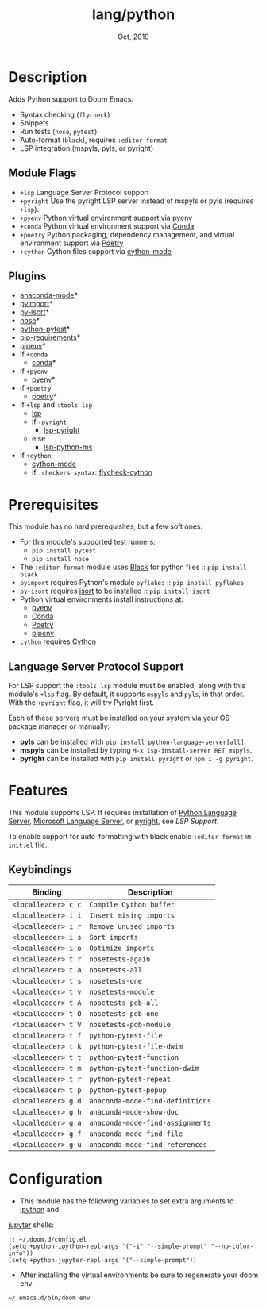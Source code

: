 #+TITLE:   lang/python
#+DATE:    Oct, 2019
#+SINCE:   v2.0.9
#+STARTUP: inlineimages

* Table of Contents :TOC_3:noexport:
- [[#description][Description]]
  - [[#module-flags][Module Flags]]
  - [[#plugins][Plugins]]
- [[#prerequisites][Prerequisites]]
  - [[#language-server-protocol-support][Language Server Protocol Support]]
- [[#features][Features]]
  - [[#keybindings][Keybindings]]
- [[#configuration][Configuration]]

* Description
Adds Python support to Doom Emacs.

+ Syntax checking (~flycheck~)
+ Snippets
+ Run tests (~nose~, ~pytest~)
+ Auto-format (~black~), requires ~:editor format~
+ LSP integration (mspyls, pyls, or pyright)

** Module Flags
+ ~+lsp~ Language Server Protocol support
+ ~+pyright~ Use the pyright LSP server instead of mspyls or pyls (requires
  ~+lsp~).
+ ~+pyenv~ Python virtual environment support via [[https://github.com/pyenv/pyenv][pyenv]]
+ ~+conda~ Python virtual environment support via [[https://conda.io/en/latest/][Conda]]
+ ~+poetry~ Python packaging, dependency management, and virtual environment
  support via [[https://python-poetry.org/][Poetry]]
+ ~+cython~ Cython files support via [[https://github.com/cython/cython/blob/master/Tools/cython-mode.el][cython-mode]]

** Plugins
+ [[https://github.com/pythonic-emacs/anaconda-mode][anaconda-mode]]*
+ [[https://github.com/Wilfred/pyimport][pyimport]]*
+ [[https://github.com/paetzke/py-isort.el][py-isort]]*
+ [[https://melpa.org/#/nose][nose]]*
+ [[https://github.com/wbolster/emacs-python-pytest][python-pytest]]*
+ [[https://github.com/Wilfred/pip-requirements.el][pip-requirements]]*
+ [[https://github.com/pwalsh/pipenv.el][pipenv]]*
+ if ~+conda~
  + [[https://github.com/necaris/conda.el][conda]]*
+ if ~+pyenv~
  + [[https://github.com/pythonic-emacs/pyenv-mode][pyenv]]*
+ if ~+poetry~
  + [[https://github.com/galaunay/poetry.el][poetry]]*
+ if ~+lsp~ and ~:tools lsp~
  + [[https://github.com/emacs-lsp/lsp-mode][lsp]]
  + if ~+pyright~
    + [[https://github.com/emacs-lsp/lsp-pyright][lsp-pyright]]
  + else
    + [[https://github.com/emacs-lsp/lsp-python-ms][lsp-python-ms]]
+ if ~+cython~
  + [[https://github.com/cython/cython/blob/master/Tools/cython-mode.el][cython-mode]]
  + if ~:checkers syntax~: [[https://github.com/lbolla/emacs-flycheck-cython/tree/master][flycheck-cython]]

* Prerequisites
This module has no hard prerequisites, but a few soft ones:

+ For this module's supported test runners:
  + ~pip install pytest~
  + ~pip install nose~
+ The ~:editor format~ module uses [[https://github.com/psf/black][Black]] for python files :: ~pip install black~
+ ~pyimport~ requires Python's module ~pyflakes~ :: ~pip install pyflakes~
+ ~py-isort~ requires [[https://github.com/timothycrosley/isort][isort]] to be installed :: ~pip install isort~
+ Python virtual environments install instructions at:
  + [[https://github.com/pyenv/pyenv][pyenv]]
  + [[https://conda.io/en/latest/][Conda]]
  + [[https://python-poetry.org/][Poetry]]
  + [[https://pipenv.readthedocs.io/en/latest/][pipenv]]
+ ~cython~ requires [[https://cython.org/][Cython]]

** Language Server Protocol Support
For LSP support the =:tools lsp= module must be enabled, along with this
module's =+lsp= flag. By default, it supports =mspyls= and =pyls=, in that
order. With the =+pyright= flag, it will try Pyright first.

Each of these servers must be installed on your system via your OS package
manager or manually:

+ [[https://pypi.org/project/python-language-server/][*pyls*]] can be installed with ~pip install python-language-server[all]~.
+ *mspyls* can be installed by typing =M-x lsp-install-server RET mspyls=.
+ *pyright* can be installed with ~pip install pyright~ or ~npm i -g pyright~.

* Features
This module supports LSP. It requires installation of [[https://pypi.org/project/python-language-server/][Python Language
Server]], [[https://github.com/Microsoft/python-language-server][Microsoft Language Server]], or [[https://github.com/microsoft/pyright][pyright]], see [[Language Server Protocol Support][LSP Support]].

To enable support for auto-formatting with black enable ~:editor format~ in
~init.el~ file.

** Keybindings

| Binding             | Description                      |
|---------------------+----------------------------------|
| ~<localleader> c c~ | ~Compile Cython buffer~          |
| ~<localleader> i i~ | ~Insert mising imports~          |
| ~<localleader> i r~ | ~Remove unused imports~          |
| ~<localleader> i s~ | ~Sort imports~                   |
| ~<localleader> i o~ | ~Optimize imports~               |
| ~<localleader> t r~ | ~nosetests-again~                |
| ~<localleader> t a~ | ~nosetests-all~                  |
| ~<localleader> t s~ | ~nosetests-one~                  |
| ~<localleader> t v~ | ~nosetests-module~               |
| ~<localleader> t A~ | ~nosetests-pdb-all~              |
| ~<localleader> t O~ | ~nosetests-pdb-one~              |
| ~<localleader> t V~ | ~nosetests-pdb-module~           |
| ~<localleader> t f~ | ~python-pytest-file~             |
| ~<localleader> t k~ | ~python-pytest-file-dwim~        |
| ~<localleader> t t~ | ~python-pytest-function~         |
| ~<localleader> t m~ | ~python-pytest-function-dwim~    |
| ~<localleader> t r~ | ~python-pytest-repeat~           |
| ~<localleader> t p~ | ~python-pytest-popup~            |
| ~<localleader> g d~ | ~anaconda-mode-find-definitions~ |
| ~<localleader> g h~ | ~anaconda-mode-show-doc~         |
| ~<localleader> g a~ | ~anaconda-mode-find-assignments~ |
| ~<localleader> g f~ | ~anaconda-mode-find-file~        |
| ~<localleader> g u~ | ~anaconda-mode-find-references~  |

* Configuration
+ This module has the following variables to set extra arguments to [[https://ipython.org/][ipython]] and
[[https://jupyter.org/][jupyter]] shells:

#+BEGIN_SRC elisp
;; ~/.doom.d/config.el
(setq +python-ipython-repl-args '("-i" "--simple-prompt" "--no-color-info"))
(setq +python-jupyter-repl-args '("--simple-prompt"))
#+END_SRC

+ After installing the virtual environments be sure to regenerate your doom env
#+BEGIN_SRC sh
~/.emacs.d/bin/doom env
#+END_SRC
